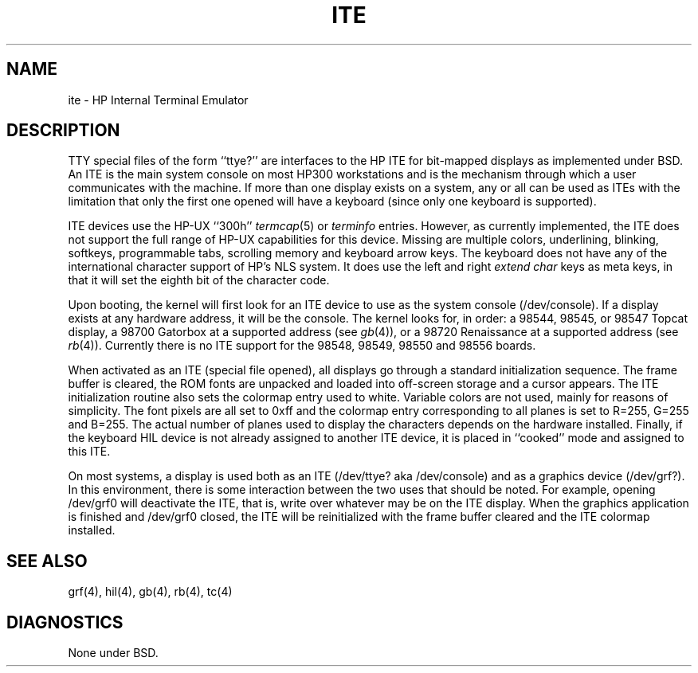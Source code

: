 .\" Copyright (c) 1990 The Regents of the University of California.
.\" All rights reserved.
.\"
.\" This code is derived from software contributed to Berkeley by
.\" the Systems Programming Group of the University of Utah Computer
.\" Science Department.
.\"
.\" Redistribution and use in source and binary forms are permitted provided
.\" that: (1) source distributions retain this entire copyright notice and
.\" comment, and (2) distributions including binaries display the following
.\" acknowledgement:  ``This product includes software developed by the
.\" University of California, Berkeley and its contributors'' in the
.\" documentation or other materials provided with the distribution and in
.\" all advertising materials mentioning features or use of this software.
.\" Neither the name of the University nor the names of its contributors may
.\" be used to endorse or promote products derived from this software without
.\" specific prior written permission.
.\" THIS SOFTWARE IS PROVIDED ``AS IS'' AND WITHOUT ANY EXPRESS OR IMPLIED
.\" WARRANTIES, INCLUDING, WITHOUT LIMITATION, THE IMPLIED WARRANTIES OF
.\" MERCHANTABILITY AND FITNESS FOR A PARTICULAR PURPOSE.
.\"
.\"	@(#)ite.4	5.1 (Berkeley) 6/29/90
.\"
.TH ITE 4 "June 29, 1990"
.UC 7
.SH NAME
ite \- HP Internal Terminal Emulator
.SH DESCRIPTION
TTY special files of the form ``ttye?''
are interfaces to the HP ITE for bit-mapped displays as implemented under BSD.
An ITE is the main system console on most HP300 workstations and
is the mechanism through which a user communicates with the machine.
If more than one display exists on a system,
any or all can be used as ITEs with the limitation that only the first
one opened will have a keyboard (since only one keyboard is supported).
.PP
ITE devices use the HP-UX ``300h''
.IR termcap (5)
or
.I terminfo
entries.
However, as currently implemented,
the ITE does not support the full range of HP-UX capabilities for this device.
Missing are multiple colors, underlining, blinking, softkeys,
programmable tabs, scrolling memory and keyboard arrow keys.
The keyboard does not have any of the international character
support of HP's NLS system.
It does use the left and right
.I "extend char"
keys as meta keys, in that it will set the eighth bit of the character code.
.PP
Upon booting, the kernel will first look for an ITE device
to use as the system console (/dev/console).
If a display exists at any hardware address, it will be the console.
The kernel looks for, in order:
a 98544, 98545, or 98547 Topcat display,
a 98700 Gatorbox at a supported address (see
.IR gb (4)),
or a 98720 Renaissance at a supported address (see
.IR rb (4)).
Currently there is no ITE support for the
98548, 98549, 98550 and 98556 boards.
.PP
When activated as an ITE (special file opened),
all displays go through a standard initialization sequence.
The frame buffer is cleared,
the ROM fonts are unpacked and loaded into off-screen storage and
a cursor appears.
The ITE initialization routine also sets the colormap entry used to white.
Variable colors are not used, mainly for reasons of simplicity.
The font pixels are all set to 0xff and the colormap entry corresponding
to all planes is set to R=255, G=255 and B=255.
The actual number of planes used to display the characters depends
on the hardware installed.
Finally, if the keyboard HIL device is not already assigned to another
ITE device, it is placed in ``cooked'' mode and assigned to this ITE.
.PP
On most systems,
a display is used both as an ITE (/dev/ttye? aka /dev/console)
and as a graphics device (/dev/grf?).
In this environment,
there is some interaction between the two uses that should be noted.
For example, opening /dev/grf0 will deactivate the ITE,
that is, write over whatever may be on the ITE display.
When the graphics application is finished and /dev/grf0 closed,
the ITE will be reinitialized with the frame buffer cleared
and the ITE colormap installed.
.SH SEE ALSO
grf(4), hil(4), gb(4), rb(4), tc(4)
.SH DIAGNOSTICS
None under BSD.
